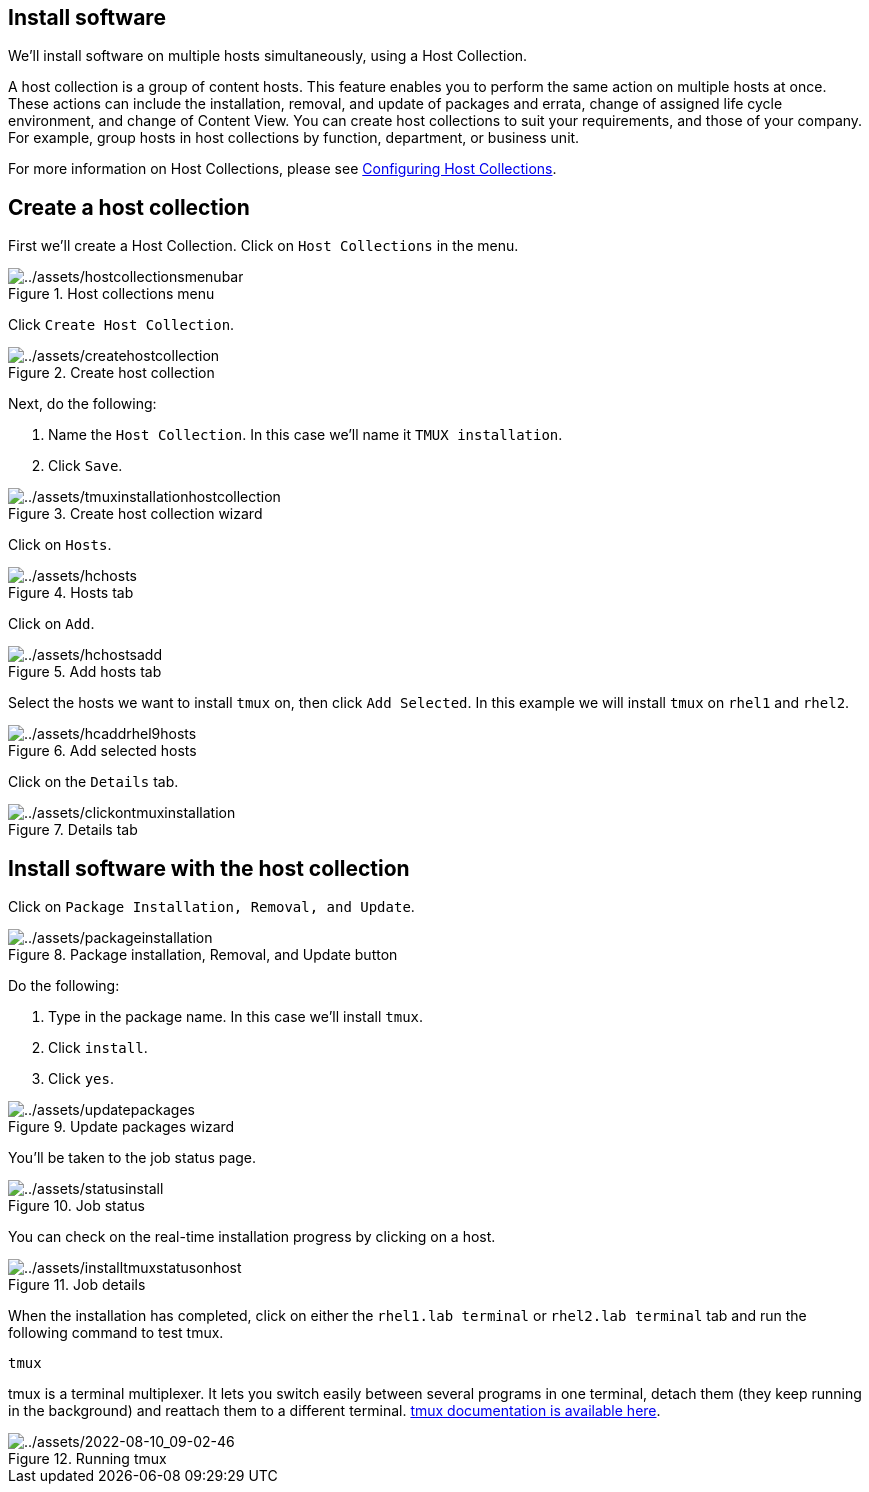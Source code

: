== Install software

We’ll install software on multiple hosts simultaneously, using a Host
Collection.

A host collection is a group of content hosts. This feature enables you
to perform the same action on multiple hosts at once. These actions can
include the installation, removal, and update of packages and errata,
change of assigned life cycle environment, and change of Content View.
You can create host collections to suit your requirements, and those of
your company. For example, group hosts in host collections by function,
department, or business unit.

For more information on Host Collections, please see
https://access.redhat.com/documentation/en-us/red_hat_satellite/6.15/html/managing_hosts/configuring_host_collections_managing-hosts[Configuring
Host Collections].

== Create a host collection

First we’ll create a Host Collection. Click on `+Host Collections+` in
the menu.

.Host collections menu
image::hostcollectionsmenubar.png[../assets/hostcollectionsmenubar]

Click `+Create Host Collection+`.

.Create host collection
image::createhostcollection.png[../assets/createhostcollection]

Next, do the following:

[arabic]
. Name the `+Host Collection+`. In this case we’ll name it
`+TMUX installation+`.
. Click `+Save+`.

.Create host collection wizard
image::tmuxinstallationhostcollection.png[../assets/tmuxinstallationhostcollection]

Click on `+Hosts+`.

.Hosts tab
image::hchosts.png[../assets/hchosts]

Click on `+Add+`.

.Add hosts tab
image::hchostsadd.png[../assets/hchostsadd]

Select the hosts we want to install `+tmux+` on, then click
`+Add Selected+`. In this example we will install `+tmux+` on `+rhel1+`
and `+rhel2+`.

.Add selected hosts
image::hcaddrhel9hosts.png[../assets/hcaddrhel9hosts]

Click on the `+Details+` tab.

.Details tab
image::clickontmuxinstallation.png[../assets/clickontmuxinstallation]

== Install software with the host collection

Click on `+Package Installation, Removal, and Update+`.

.Package installation, Removal, and Update button
image::packageinstallation.png[../assets/packageinstallation]

Do the following:

[arabic]
. Type in the package name. In this case we’ll install `+tmux+`.
. Click `+install+`.
. Click `+yes+`.

.Update packages wizard
image::updatepackages.png[../assets/updatepackages]

You’ll be taken to the job status page.

.Job status
image::statusinstall.png[../assets/statusinstall]

You can check on the real-time installation progress by clicking on a
host.

.Job details
image::installtmuxstatusonhost.png[../assets/installtmuxstatusonhost]

When the installation has completed, click on either the `rhel1.lab terminal` or `rhel2.lab terminal` tab and run the following command to test tmux.

[source,bash,run]
----
tmux
----

tmux is a terminal multiplexer. It lets you switch easily between
several programs in one terminal, detach them (they keep running in the
background) and reattach them to a different terminal.
https://github.com/tmux/tmux/wiki[tmux documentation is available here].

.Running tmux
image::tmux.gif[../assets/2022-08-10_09-02-46]
